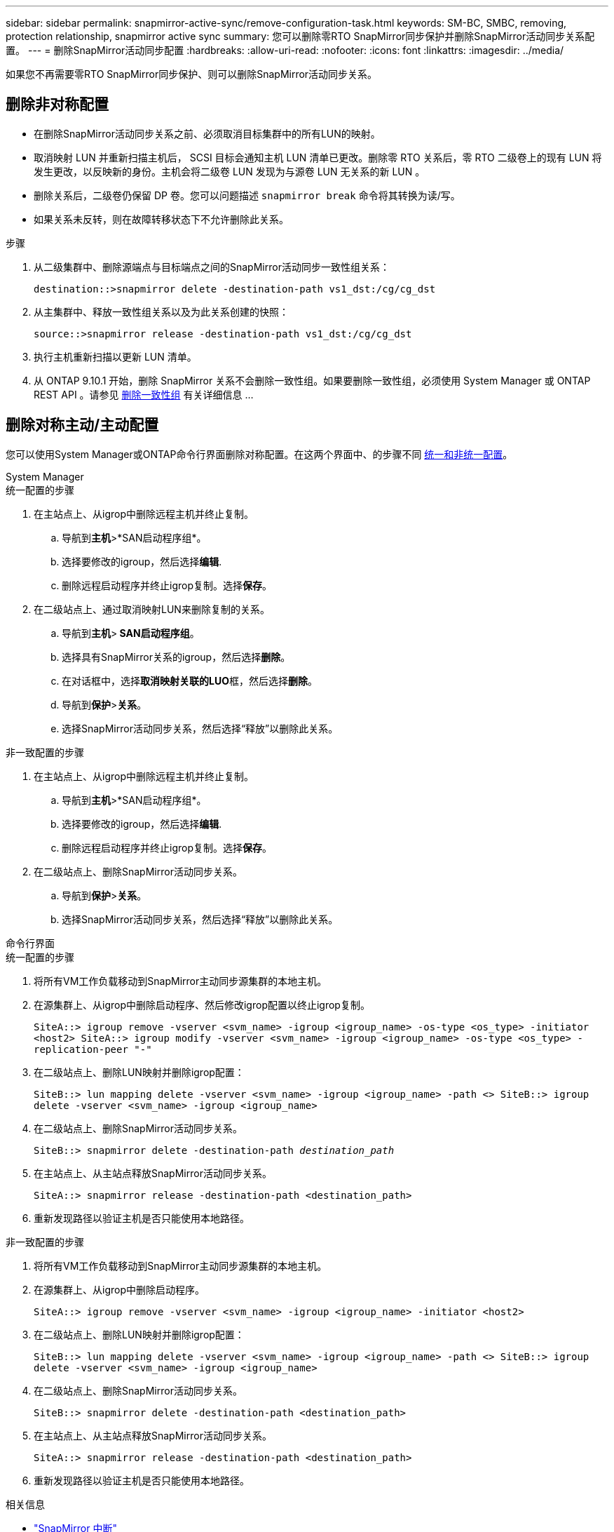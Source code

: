 ---
sidebar: sidebar 
permalink: snapmirror-active-sync/remove-configuration-task.html 
keywords: SM-BC, SMBC, removing, protection relationship, snapmirror active sync 
summary: 您可以删除零RTO SnapMirror同步保护并删除SnapMirror活动同步关系配置。 
---
= 删除SnapMirror活动同步配置
:hardbreaks:
:allow-uri-read: 
:nofooter: 
:icons: font
:linkattrs: 
:imagesdir: ../media/


[role="lead"]
如果您不再需要零RTO SnapMirror同步保护、则可以删除SnapMirror活动同步关系。



== 删除非对称配置

* 在删除SnapMirror活动同步关系之前、必须取消目标集群中的所有LUN的映射。
* 取消映射 LUN 并重新扫描主机后， SCSI 目标会通知主机 LUN 清单已更改。删除零 RTO 关系后，零 RTO 二级卷上的现有 LUN 将发生更改，以反映新的身份。主机会将二级卷 LUN 发现为与源卷 LUN 无关系的新 LUN 。
* 删除关系后，二级卷仍保留 DP 卷。您可以问题描述 `snapmirror break` 命令将其转换为读/写。
* 如果关系未反转，则在故障转移状态下不允许删除此关系。


.步骤
. 从二级集群中、删除源端点与目标端点之间的SnapMirror活动同步一致性组关系：
+
`destination::>snapmirror delete -destination-path vs1_dst:/cg/cg_dst`

. 从主集群中、释放一致性组关系以及为此关系创建的快照：
+
`source::>snapmirror release -destination-path vs1_dst:/cg/cg_dst`

. 执行主机重新扫描以更新 LUN 清单。
. 从 ONTAP 9.10.1 开始，删除 SnapMirror 关系不会删除一致性组。如果要删除一致性组，必须使用 System Manager 或 ONTAP REST API 。请参见 xref:../consistency-groups/delete-task.adoc[删除一致性组] 有关详细信息 ...




== 删除对称主动/主动配置

您可以使用System Manager或ONTAP命令行界面删除对称配置。在这两个界面中、的步骤不同 xref:index.html#key-concepts[统一和非统一配置]。

[role="tabbed-block"]
====
.System Manager
--
.统一配置的步骤
. 在主站点上、从igrop中删除远程主机并终止复制。
+
.. 导航到**主机**>*SAN启动程序组*。
.. 选择要修改的igroup，然后选择**编辑**.
.. 删除远程启动程序并终止igrop复制。选择**保存**。


. 在二级站点上、通过取消映射LUN来删除复制的关系。
+
.. 导航到**主机**>** SAN启动程序组**。
.. 选择具有SnapMirror关系的igroup，然后选择**删除**。
.. 在对话框中，选择**取消映射关联的LUO**框，然后选择**删除**。
.. 导航到**保护**>**关系**。
.. 选择SnapMirror活动同步关系，然后选择“释放”以删除此关系。




.非一致配置的步骤
. 在主站点上、从igrop中删除远程主机并终止复制。
+
.. 导航到**主机**>*SAN启动程序组*。
.. 选择要修改的igroup，然后选择**编辑**.
.. 删除远程启动程序并终止igrop复制。选择**保存**。


. 在二级站点上、删除SnapMirror活动同步关系。
+
.. 导航到**保护**>**关系**。
.. 选择SnapMirror活动同步关系，然后选择“释放”以删除此关系。




--
.命令行界面
--
.统一配置的步骤
. 将所有VM工作负载移动到SnapMirror主动同步源集群的本地主机。
. 在源集群上、从igrop中删除启动程序、然后修改igrop配置以终止igrop复制。
+
`SiteA::> igroup remove -vserver <svm_name> -igroup <igroup_name> -os-type <os_type> -initiator <host2>
SiteA::> igroup modify -vserver <svm_name> -igroup <igroup_name> -os-type <os_type> -replication-peer "-"`

. 在二级站点上、删除LUN映射并删除igrop配置：
+
`SiteB::> lun mapping delete -vserver <svm_name> -igroup <igroup_name> -path <>
SiteB::> igroup delete -vserver <svm_name> -igroup <igroup_name>`

. 在二级站点上、删除SnapMirror活动同步关系。
+
`SiteB::> snapmirror delete -destination-path _destination_path_`

. 在主站点上、从主站点释放SnapMirror活动同步关系。
+
`SiteA::> snapmirror release -destination-path <destination_path>`

. 重新发现路径以验证主机是否只能使用本地路径。


.非一致配置的步骤
. 将所有VM工作负载移动到SnapMirror主动同步源集群的本地主机。
. 在源集群上、从igrop中删除启动程序。
+
`SiteA::> igroup remove -vserver <svm_name> -igroup <igroup_name> -initiator <host2>`

. 在二级站点上、删除LUN映射并删除igrop配置：
+
`SiteB::> lun mapping delete -vserver <svm_name> -igroup <igroup_name> -path <>
SiteB::> igroup delete -vserver <svm_name> -igroup <igroup_name>`

. 在二级站点上、删除SnapMirror活动同步关系。
+
`SiteB::> snapmirror delete -destination-path <destination_path>`

. 在主站点上、从主站点释放SnapMirror活动同步关系。
+
`SiteA::> snapmirror release -destination-path <destination_path>`

. 重新发现路径以验证主机是否只能使用本地路径。


--
====
.相关信息
* link:https://docs.netapp.com/us-en/ontap-cli/snapmirror-break.html["SnapMirror 中断"^]
* link:https://docs.netapp.com/us-en/ontap-cli/snapmirror-delete.html["SnapMirror删除"^]
* link:https://docs.netapp.com/us-en/ontap-cli/snapmirror-release.html["SnapMirror 发布"^]


